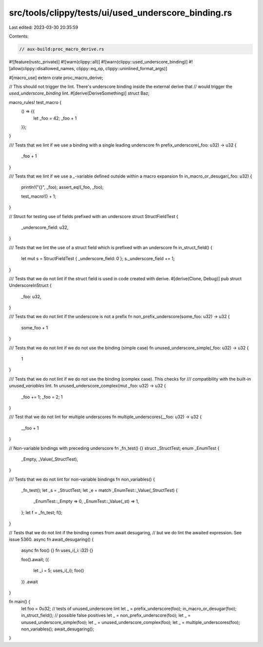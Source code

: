 src/tools/clippy/tests/ui/used_underscore_binding.rs
====================================================

Last edited: 2023-03-30 20:35:59

Contents:

.. code-block:: rs

    // aux-build:proc_macro_derive.rs
#![feature(rustc_private)]
#![warn(clippy::all)]
#![warn(clippy::used_underscore_binding)]
#![allow(clippy::disallowed_names, clippy::eq_op, clippy::uninlined_format_args)]

#[macro_use]
extern crate proc_macro_derive;

// This should not trigger the lint. There's underscore binding inside the external derive that
// would trigger the `used_underscore_binding` lint.
#[derive(DeriveSomething)]
struct Baz;

macro_rules! test_macro {
    () => {{
        let _foo = 42;
        _foo + 1
    }};
}

/// Tests that we lint if we use a binding with a single leading underscore
fn prefix_underscore(_foo: u32) -> u32 {
    _foo + 1
}

/// Tests that we lint if we use a `_`-variable defined outside within a macro expansion
fn in_macro_or_desugar(_foo: u32) {
    println!("{}", _foo);
    assert_eq!(_foo, _foo);

    test_macro!() + 1;
}

// Struct for testing use of fields prefixed with an underscore
struct StructFieldTest {
    _underscore_field: u32,
}

/// Tests that we lint the use of a struct field which is prefixed with an underscore
fn in_struct_field() {
    let mut s = StructFieldTest { _underscore_field: 0 };
    s._underscore_field += 1;
}

/// Tests that we do not lint if the struct field is used in code created with derive.
#[derive(Clone, Debug)]
pub struct UnderscoreInStruct {
    _foo: u32,
}

/// Tests that we do not lint if the underscore is not a prefix
fn non_prefix_underscore(some_foo: u32) -> u32 {
    some_foo + 1
}

/// Tests that we do not lint if we do not use the binding (simple case)
fn unused_underscore_simple(_foo: u32) -> u32 {
    1
}

/// Tests that we do not lint if we do not use the binding (complex case). This checks for
/// compatibility with the built-in `unused_variables` lint.
fn unused_underscore_complex(mut _foo: u32) -> u32 {
    _foo += 1;
    _foo = 2;
    1
}

/// Test that we do not lint for multiple underscores
fn multiple_underscores(__foo: u32) -> u32 {
    __foo + 1
}

// Non-variable bindings with preceding underscore
fn _fn_test() {}
struct _StructTest;
enum _EnumTest {
    _Empty,
    _Value(_StructTest),
}

/// Tests that we do not lint for non-variable bindings
fn non_variables() {
    _fn_test();
    let _s = _StructTest;
    let _e = match _EnumTest::_Value(_StructTest) {
        _EnumTest::_Empty => 0,
        _EnumTest::_Value(_st) => 1,
    };
    let f = _fn_test;
    f();
}

// Tests that we do not lint if the binding comes from await desugaring,
// but we do lint the awaited expression. See issue 5360.
async fn await_desugaring() {
    async fn foo() {}
    fn uses_i(_i: i32) {}

    foo().await;
    ({
        let _i = 5;
        uses_i(_i);
        foo()
    })
    .await
}

fn main() {
    let foo = 0u32;
    // tests of unused_underscore lint
    let _ = prefix_underscore(foo);
    in_macro_or_desugar(foo);
    in_struct_field();
    // possible false positives
    let _ = non_prefix_underscore(foo);
    let _ = unused_underscore_simple(foo);
    let _ = unused_underscore_complex(foo);
    let _ = multiple_underscores(foo);
    non_variables();
    await_desugaring();
}


